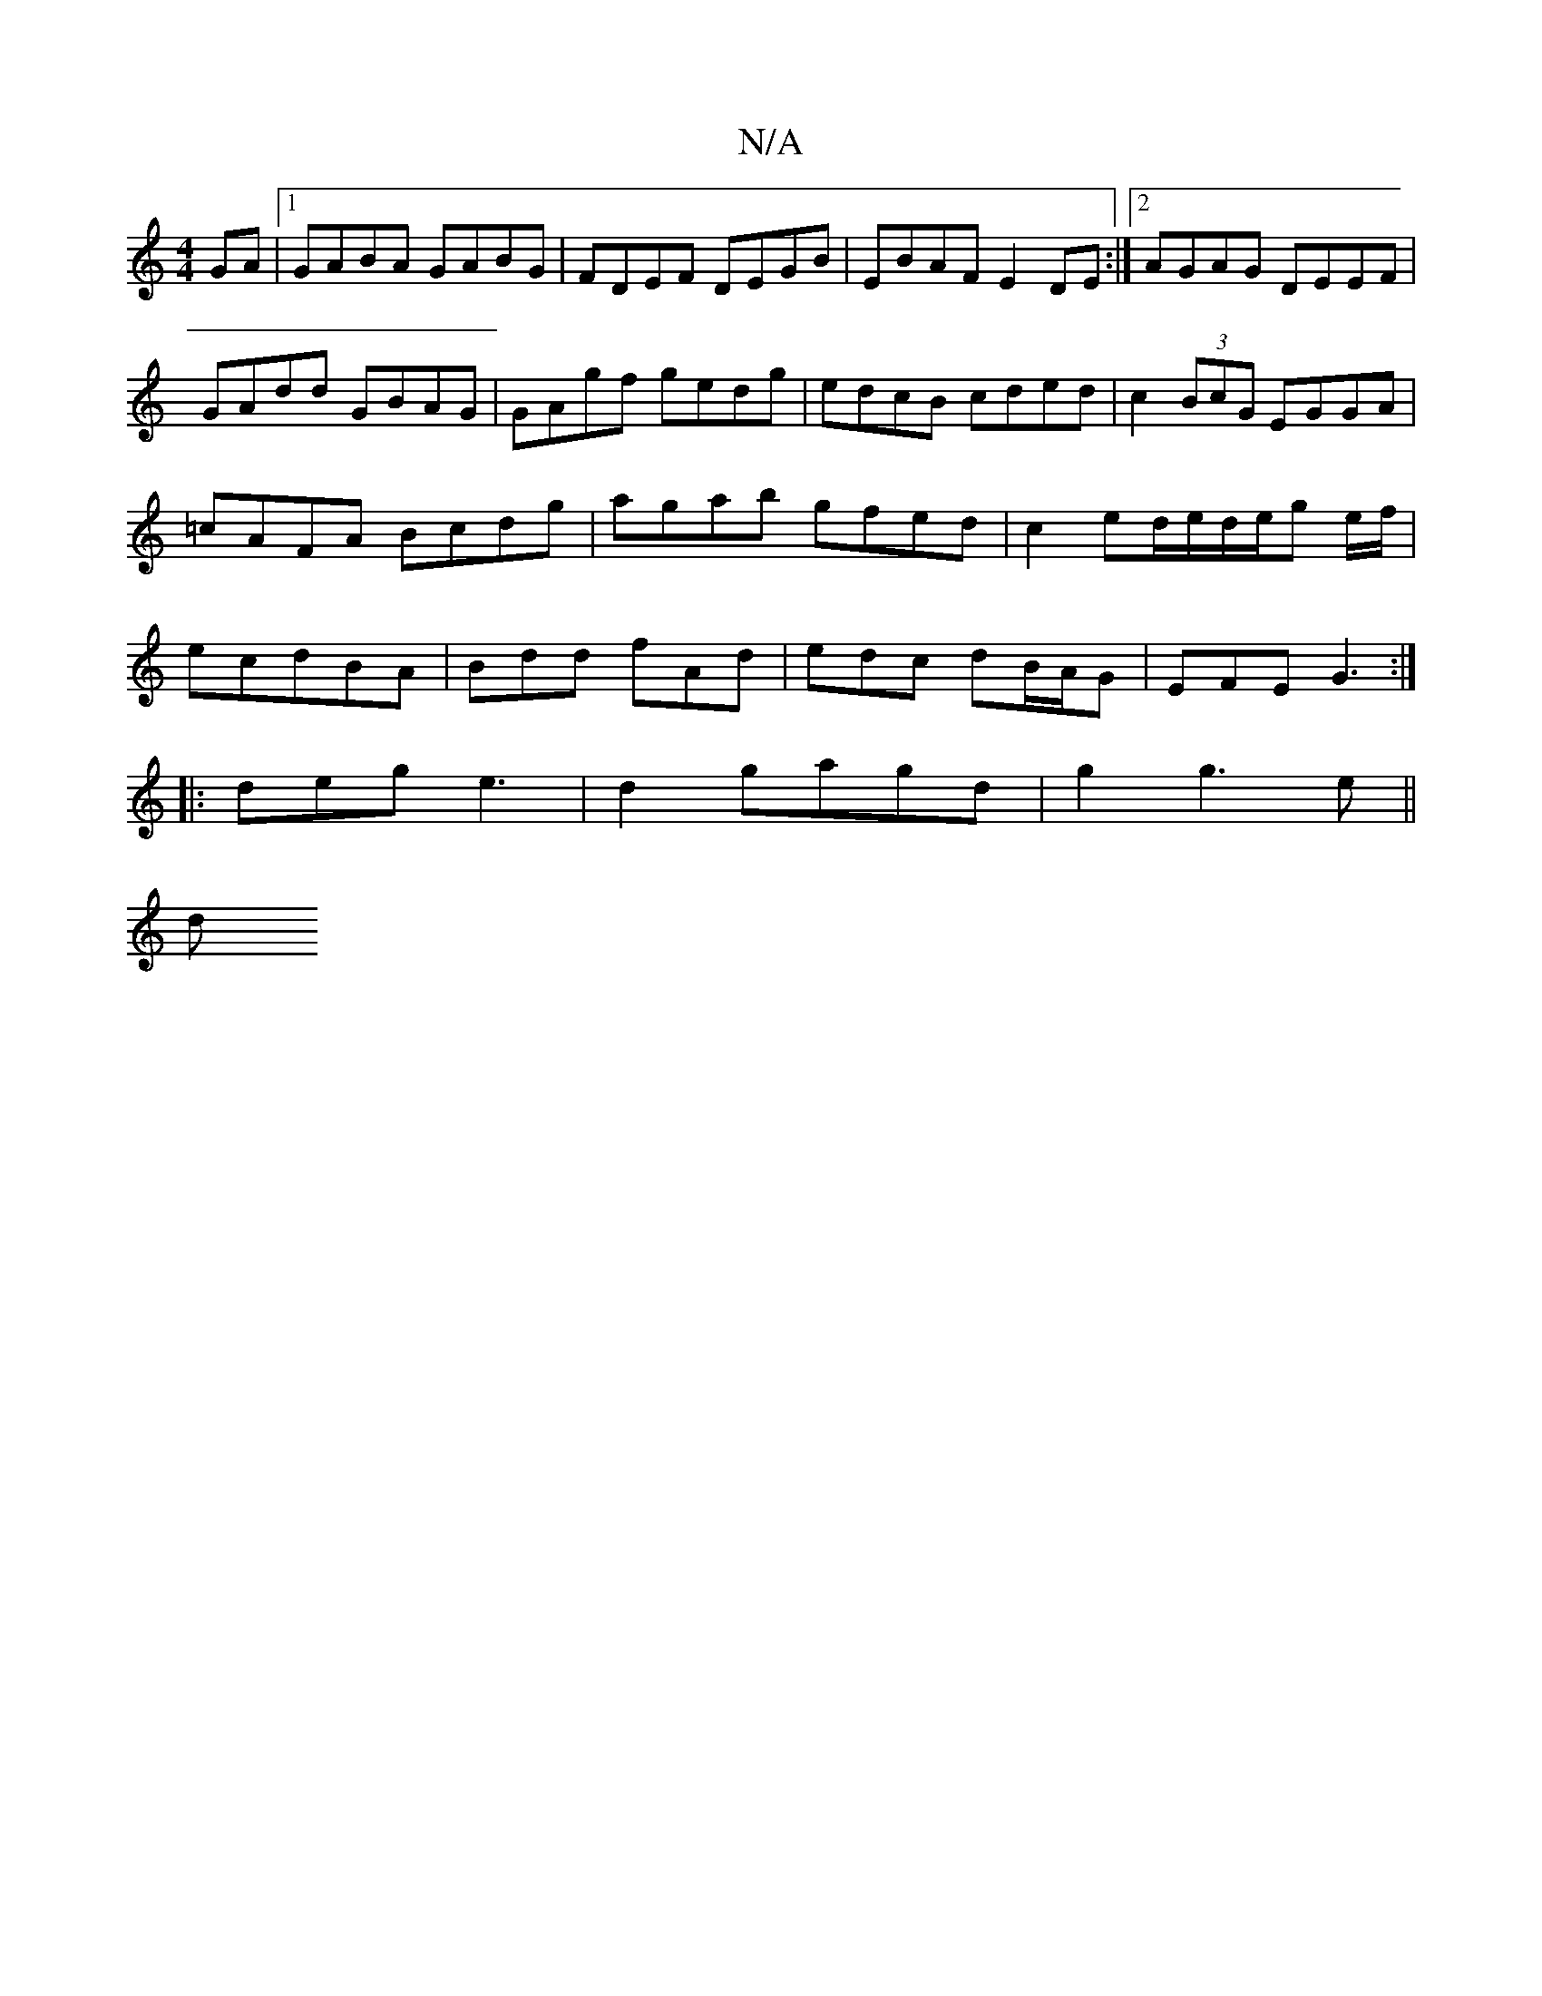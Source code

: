 X:1
T:N/A
M:4/4
R:N/A
K:Cmajor
GA |1 GABA GABG |FDEF DEGB | EBAF E2DE :|2 AGAG DEEF|GAdd GBAG|GAgf gedg|edcB cded|c2 (3BcG EGGA|=cAFA Bcdg|agab gfed|c2 ed/e/d/e/g e/f/|ecdBA|Bdd fAd|edc dB/A/G|EFE G3:|
|:deg e3|d2gagd|g2 g3e||
 (3d